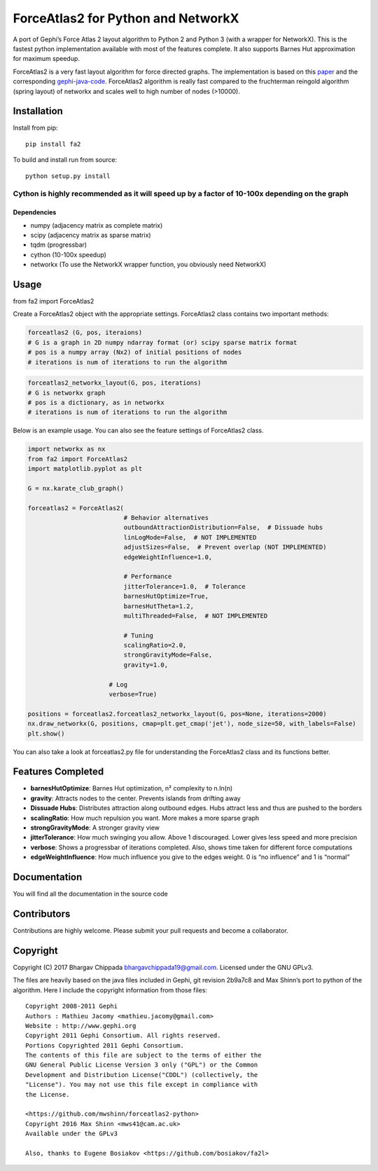 ForceAtlas2 for Python and NetworkX
===================================

A port of Gephi’s Force Atlas 2 layout algorithm to Python 2 and Python
3 (with a wrapper for NetworkX). This is the fastest python
implementation available with most of the features complete. It also
supports Barnes Hut approximation for maximum speedup.

ForceAtlas2 is a very fast layout algorithm for force directed graphs.
The implementation is based on this `paper`_ and the corresponding
`gephi-java-code`_. ForceAtlas2 algorithm is really fast compared to the
fruchterman reingold algorithm (spring layout) of networkx and scales
well to high number of nodes (>10000).

Installation
------------

Install from pip:

::

    pip install fa2

To build and install run from source:

::

    python setup.py install

Cython is highly recommended as it will speed up by a factor of 10-100x depending on the graph
^^^^^^^^^^^^^^^^^^^^^^^^^^^^^^^^^^^^^^^^^^^^^^^^^^^^^^^^^^^^^^^^^^^^^^^^^^^^^^^^^^^^^^^^^^^^^^

Dependencies
~~~~~~~~~~~~

-  numpy (adjacency matrix as complete matrix)
-  scipy (adjacency matrix as sparse matrix)
-  tqdm (progressbar)
-  cython (10-100x speedup)
-  networkx (To use the NetworkX wrapper function, you obviously need
   NetworkX)

Usage
-----

from fa2 import ForceAtlas2

Create a ForceAtlas2 object with the appropriate settings. ForceAtlas2
class contains two important methods:

.. code:: python

    forceatlas2 (G, pos, iteraions)
    # G is a graph in 2D numpy ndarray format (or) scipy sparse matrix format
    # pos is a numpy array (Nx2) of initial positions of nodes
    # iterations is num of iterations to run the algorithm

.. code:: python

    forceatlas2_networkx_layout(G, pos, iterations)
    # G is networkx graph
    # pos is a dictionary, as in networkx
    # iterations is num of iterations to run the algorithm

Below is an example usage. You can also see the feature settings of
ForceAtlas2 class.

.. code-block:: python
  
    import networkx as nx
    from fa2 import ForceAtlas2
    import matplotlib.pyplot as plt

    G = nx.karate_club_graph()

    forceatlas2 = ForceAtlas2(
                              # Behavior alternatives
                              outboundAttractionDistribution=False,  # Dissuade hubs
                              linLogMode=False,  # NOT IMPLEMENTED
                              adjustSizes=False,  # Prevent overlap (NOT IMPLEMENTED)
                              edgeWeightInfluence=1.0,

                              # Performance
                              jitterTolerance=1.0,  # Tolerance
                              barnesHutOptimize=True,
                              barnesHutTheta=1.2,
                              multiThreaded=False,  # NOT IMPLEMENTED

                              # Tuning
                              scalingRatio=2.0,
                              strongGravityMode=False,
                              gravity=1.0,

                          # Log
                          verbose=True)

    positions = forceatlas2.forceatlas2_networkx_layout(G, pos=None, iterations=2000)
    nx.draw_networkx(G, positions, cmap=plt.get_cmap('jet'), node_size=50, with_labels=False)
    plt.show()
    
You can also take a look at forceatlas2.py file for understanding the
ForceAtlas2 class and its functions better.

Features Completed
------------------

-  **barnesHutOptimize**: Barnes Hut optimization, n² complexity to
   n.ln(n)
-  **gravity**: Attracts nodes to the center. Prevents islands from
   drifting away
-  **Dissuade Hubs**: Distributes attraction along outbound edges. Hubs
   attract less and thus are pushed to the borders
-  **scalingRatio**: How much repulsion you want. More makes a more
   sparse graph
-  **strongGravityMode**: A stronger gravity view
-  **jitterTolerance**: How much swinging you allow. Above 1
   discouraged. Lower gives less speed and more precision
-  **verbose**: Shows a progressbar of iterations completed. Also, shows
   time taken for different force computations
-  **edgeWeightInfluence**: How much influence you give to the edges
   weight. 0 is “no influence” and 1 is “normal”

Documentation
-------------

You will find all the documentation in the source code

Contributors
------------

Contributions are highly welcome. Please submit your pull requests and
become a collaborator.

Copyright
---------

Copyright (C) 2017 Bhargav Chippada bhargavchippada19@gmail.com.
Licensed under the GNU GPLv3.

The files are heavily based on the java files included in Gephi, git
revision 2b9a7c8 and Max Shinn’s port to python of the algorithm. Here I
include the copyright information from those files:

::

    Copyright 2008-2011 Gephi
    Authors : Mathieu Jacomy <mathieu.jacomy@gmail.com>
    Website : http://www.gephi.org
    Copyright 2011 Gephi Consortium. All rights reserved.
    Portions Copyrighted 2011 Gephi Consortium.
    The contents of this file are subject to the terms of either the
    GNU General Public License Version 3 only ("GPL") or the Common
    Development and Distribution License("CDDL") (collectively, the
    "License"). You may not use this file except in compliance with
    the License.

    <https://github.com/mwshinn/forceatlas2-python>
    Copyright 2016 Max Shinn <mws41@cam.ac.uk>
    Available under the GPLv3

    Also, thanks to Eugene Bosiakov <https://github.com/bosiakov/fa2l>

.. _paper: http://journals.plos.org/plosone/article?id=10.1371/journal.pone.0098679
.. _gephi-java-code: https://github.com/gephi/gephi/blob/master/modules/LayoutPlugin/src/main/java/org/gephi/layout/plugin/forceAtlas2/ForceAtlas2.java
